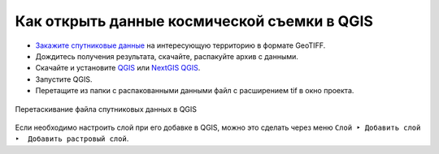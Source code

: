 .. sectionauthor:: Юлия Григоренко <grigorenko.j@gmail.com>

.. _data_satellite_qgis:

Как открыть данные космической съемки в QGIS
=====================================

* `Закажите спутниковые данные <https://data.nextgis.com/ru/>`_ на интересующую территорию в формате GeoTIFF.
* Дождитесь получения результата, скачайте, распакуйте архив с данными.
* Скачайте и установите `QGIS <https://qgis.org/ru/site/forusers/download.html>`_ или `NextGIS QGIS <https://nextgis.ru/nextgis-qgis/>`_.
* Запустите QGIS.
* Перетащите из папки с распакованными данными файл с расширением tif в окно проекта.

.. figure:: _static/add_satellite_qgis_drag_ru.png
   :name: add_satellite_qgis_drag_pic
   :align: center
   :width: 20cm

   Перетаскивание файла спутниковых данных в QGIS

Если необходимо настроить слой при его добавке в QGIS, можно это сделать через меню ``Слой ‣ Добавить слой ‣  Добавить растровый слой``.

